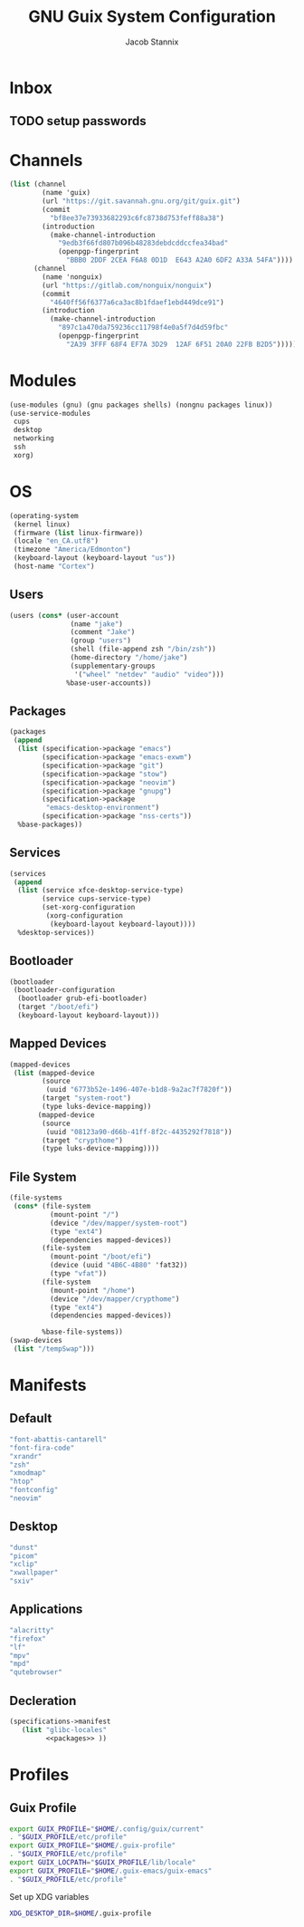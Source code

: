  #+TITLE: GNU Guix System Configuration
#+AUTHOR: Jacob Stannix
#+PROPERTY: header-args :tangle ./config/.config/guix/system.scm
* Inbox
** TODO setup passwords

* Channels
:PROPERTIES:
:header-args: :tangle config/.config/guix/channels.scm
:END:
#+begin_src scheme
  (list (channel
          (name 'guix)
          (url "https://git.savannah.gnu.org/git/guix.git")
          (commit
            "bf8ee37e73933682293c6fc8738d753feff88a38")
          (introduction
            (make-channel-introduction
              "9edb3f66fd807b096b48283debdcddccfea34bad"
              (openpgp-fingerprint
                "BBB0 2DDF 2CEA F6A8 0D1D  E643 A2A0 6DF2 A33A 54FA"))))
        (channel
          (name 'nonguix)
          (url "https://gitlab.com/nonguix/nonguix")
          (commit
            "4640ff56f6377a6ca3ac8b1fdaef1ebd449dce91")
          (introduction
            (make-channel-introduction
              "897c1a470da759236cc11798f4e0a5f7d4d59fbc"
              (openpgp-fingerprint
                "2A39 3FFF 68F4 EF7A 3D29  12AF 6F51 20A0 22FB B2D5")))))
#+end_src

* Modules
  #+begin_src scheme
    (use-modules (gnu) (gnu packages shells) (nongnu packages linux))
    (use-service-modules
     cups
     desktop
     networking
     ssh
     xorg)
  #+end_src
* OS
  #+begin_src scheme
  (operating-system
   (kernel linux)
   (firmware (list linux-firmware))
   (locale "en_CA.utf8")
   (timezone "America/Edmonton")
   (keyboard-layout (keyboard-layout "us"))
   (host-name "Cortex")
  #+end_src
** Users
   #+begin_src scheme
   (users (cons* (user-account
                  (name "jake")
                  (comment "Jake")
                  (group "users")
                  (shell (file-append zsh "/bin/zsh"))
                  (home-directory "/home/jake")
                  (supplementary-groups
                   '("wheel" "netdev" "audio" "video")))
                 %base-user-accounts))
   #+end_src
** Packages
   #+begin_src scheme
     (packages
      (append
       (list (specification->package "emacs")
             (specification->package "emacs-exwm")
             (specification->package "git")
             (specification->package "stow")
             (specification->package "neovim")
             (specification->package "gnupg")
             (specification->package
              "emacs-desktop-environment")
             (specification->package "nss-certs"))
       %base-packages))
   #+end_src
** Services
   #+begin_src scheme
   (services
    (append
     (list (service xfce-desktop-service-type)
           (service cups-service-type)
           (set-xorg-configuration
            (xorg-configuration
             (keyboard-layout keyboard-layout))))
     %desktop-services))
   #+end_src
** Bootloader
   #+begin_src scheme
   (bootloader
    (bootloader-configuration
     (bootloader grub-efi-bootloader)
     (target "/boot/efi")
     (keyboard-layout keyboard-layout)))
   #+end_src
** Mapped Devices
   #+begin_src scheme
   (mapped-devices
    (list (mapped-device
           (source
            (uuid "6773b52e-1496-407e-b1d8-9a2ac7f7820f"))
           (target "system-root")
           (type luks-device-mapping))
          (mapped-device
           (source
            (uuid "08123a90-d66b-41ff-8f2c-4435292f7818"))
           (target "crypthome")
           (type luks-device-mapping))))
   #+end_src
** File System
   #+begin_src scheme
     (file-systems
      (cons* (file-system
               (mount-point "/")
               (device "/dev/mapper/system-root")
               (type "ext4")
               (dependencies mapped-devices))
             (file-system
               (mount-point "/boot/efi")
               (device (uuid "4B6C-4B80" 'fat32))
               (type "vfat"))
             (file-system
               (mount-point "/home")
               (device "/dev/mapper/crypthome")
               (type "ext4")
               (dependencies mapped-devices))
     
             %base-file-systems))
     (swap-devices
      (list "/tempSwap")))
   #+end_src
#+end_src

* Manifests
** Default
#+begin_src scheme :noweb-ref packages :tangle no
         "font-abattis-cantarell"
         "font-fira-code"
         "xrandr"
         "zsh"
         "xmodmap"
         "htop"
         "fontconfig"
         "neovim"
#+end_src
** Desktop
#+begin_src scheme :noweb-ref packages :tangle no
          "dunst"
          "picom"
          "xclip"
          "xwallpaper"
          "sxiv"
#+end_src
** Applications
#+begin_src scheme :noweb-ref packages :tangle no
         "alacritty" 
         "firefox"
         "lf"
         "mpv"
         "mpd"
         "qutebrowser"
#+end_src

** Decleration
:PROPERTIES:
:header-args: :noweb yes :tangle ./config/.config/guix/manifests/user.scm
:END:
#+begin_src scheme
  (specifications->manifest
     (list "glibc-locales"
           <<packages>> ))
#+end_src
* Profiles
:PROPERTIES:
:header-args: :tangle config/.config/guix/active-profiles
:END:
** Guix Profile

#+begin_src sh
  export GUIX_PROFILE="$HOME/.config/guix/current"
  . "$GUIX_PROFILE/etc/profile"
  export GUIX_PROFILE="$HOME/.guix-profile"
  . "$GUIX_PROFILE/etc/profile"
  export GUIX_LOCPATH="$GUIX_PROFILE/lib/locale"
  export GUIX_PROFILE="$HOME/.guix-emacs/guix-emacs"
  . "$GUIX_PROFILE/etc/profile"
#+end_src
Set up XDG variables
#+begin_src sh :tangle config/.config/user-dirs.dirs
  XDG_DESKTOP_DIR=$HOME/.guix-profile
#+end_src

